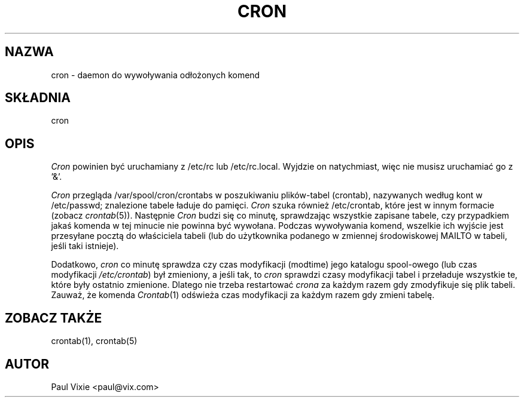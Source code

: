 .\" {PTM/PB/0.1/01-06-1998/"daemon do wywoływania odłożonych komend"}
.\" Translation (c) 1999 Przemek Borys <pborys@dione.ids.pl>
.\"/* Copyright 1988,1990,1993 by Paul Vixie
.\" * All rights reserved
.\" *
.\" * Distribute freely, except: don't remove my name from the source or
.\" * documentation (don't take credit for my work), mark your changes (don't
.\" * get me blamed for your possible bugs), don't alter or remove this
.\" * notice.  May be sold if buildable source is provided to buyer.  No
.\" * warrantee of any kind, express or implied, is included with this
.\" * software; use at your own risk, responsibility for damages (if any) to
.\" * anyone resulting from the use of this software rests entirely with the
.\" * user.
.\" *
.\" * Send bug reports, bug fixes, enhancements, requests, flames, etc., and
.\" * I'll try to keep a version up to date.  I can be reached as follows:
.\" * Paul Vixie          <paul@vix.com>          uunet!decwrl!vixie!paul
.\" */
.\" 
.\" $Id: cron.8,v 1.3 2000/02/23 15:14:16 wojtek2 Exp $
.\" 
.TH CRON 8 "20 grudnia 1993"
.UC 4
.SH NAZWA
cron \- daemon do wywoływania odłożonych komend
.SH SKŁADNIA
cron
.SH OPIS
.I Cron
powinien być uruchamiany z /etc/rc lub /etc/rc.local.
Wyjdzie on natychmiast, więc nie musisz uruchamiać go z '&'.
.PP
.I Cron
przegląda /var/spool/cron/crontabs w poszukiwaniu plików-tabel (crontab),
nazywanych według kont w /etc/passwd; znalezione tabele ładuje do pamięci.
.I Cron
szuka również /etc/crontab, które jest w innym formacie (zobacz
.IR crontab (5)).
Następnie
.I Cron
budzi się co minutę, sprawdzając wszystkie zapisane tabele, czy
przypadkiem jakaś komenda w tej minucie nie powinna być wywołana. Podczas
wywoływania komend, wszelkie ich wyjście jest przesyłane pocztą do
właściciela tabeli (lub do użytkownika podanego w zmiennej środowiskowej
MAILTO w tabeli, jeśli taki istnieje).
.PP
Dodatkowo,
.I cron
co minutę sprawdza czy czas modyfikacji (modtime) jego katalogu spool-owego
(lub czas modyfikacji
.IR /etc/crontab )
był zmieniony, a jeśli tak, to
.I cron
sprawdzi czasy modyfikacji tabel i przeładuje wszystkie te, które były
ostatnio zmienione.  Dlatego nie trzeba restartować
.I crona
za każdym razem gdy zmodyfikuje się plik tabeli. Zauważ, że komenda
.IR Crontab (1)
odświeża czas modyfikacji za każdym razem gdy zmieni tabelę.
.SH "ZOBACZ TAKŻE"
crontab(1), crontab(5)
.SH AUTOR
.nf
Paul Vixie <paul@vix.com>
